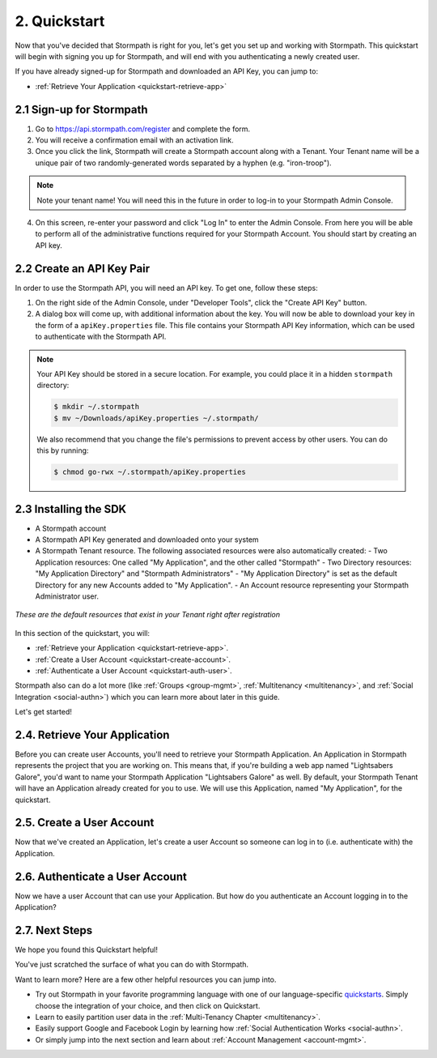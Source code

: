 .. _quickstart:

**************
2. Quickstart
**************

Now that you've decided that Stormpath is right for you, let's get you set up and working with Stormpath. This quickstart will begin with signing you up for Stormpath, and will end with you authenticating a newly created user.

If you have already signed-up for Stormpath and downloaded an API Key, you can jump to:

.. only:: not rest

  - :ref:`Installing the SDK <quickstart-install-sdk>`

- :ref:`Retrieve Your Application <quickstart-retrieve-app>`

.. _quickstart-signup:

2.1 Sign-up for Stormpath
=========================

1. Go to https://api.stormpath.com/register and complete the form.
2. You will receive a confirmation email with an activation link.
3. Once you click the link, Stormpath will create a Stormpath account along with a Tenant. Your Tenant name will be a unique pair of two randomly-generated words separated by a hyphen (e.g. "iron-troop").

.. note::

  Note your tenant name! You will need this in the future in order to log-in to your Stormpath Admin Console.

4. On this screen, re-enter your password and click "Log In" to enter the Admin Console. From here you will be able to perform all of the administrative functions required for your Stormpath Account. You should start by creating an API key.

.. _quickstart-create-apikey:

2.2 Create an API Key Pair
===========================

In order to use the Stormpath API, you will need an API key. To get one, follow these steps:

1. On the right side of the Admin Console, under "Developer Tools", click the "Create API Key" button.

2. A dialog box will come up, with additional information about the key. You will now be able to download your key in the form of a ``apiKey.properties`` file. This file contains your Stormpath API Key information, which can be used to authenticate with the Stormpath API.

.. note::

  Your API Key should be stored in a secure location. For example, you could place it in a hidden ``stormpath`` directory:

  .. code-block:: bash

    $ mkdir ~/.stormpath
    $ mv ~/Downloads/apiKey.properties ~/.stormpath/

  We also recommend that you change the file's permissions to prevent access by other users. You can do this by running:

  .. code-block:: bash

    $ chmod go-rwx ~/.stormpath/apiKey.properties

.. _quickstart-install-sdk:

2.3 Installing the SDK
======================

.. only:: rest

  This step is not relevant to the REST Product Guide, but would be required if you were using one of our SDKs. Currently, Stormpath offers the following SDKs:

  - C#
  - Java
  - Node.js
  - Python
  - VB.net

  .. todo::

    Add hyperlinks!

.. only:: csharp or vbnet

  To set up your environment follow these steps:

  First, create a new Console Application project in Visual Studio. Install the Stormpath .NET SDK by running

    ``install-package Stormpath.SDK``

  in the Package Manager Console. If you prefer, you can also use the NuGet Package Manager to install the Stormpath.SDK package.

  Next, add these statements at the top of your code:

  .. only:: csharp

    .. literalinclude:: code/csharp/quickstart/using.cs
      :language: csharp

    .. only:: vbnet

      .. literalinclude:: code/vbnet/quickstart/using.vb
        :language: vbnet

  Asynchronous and Synchronous Support
  ------------------------------------

  The Stormpath .NET SDK supports the `Task-based asynchronous <https://msdn.microsoft.com/en-us/library/hh873175(v=vs.110).aspx>`_ model by default. Every method that makes a network call ends in ``Async``, takes an optional ``CancellationToken`` parameter, and can be awaited.

  The built-in Visual Studio Console Application template doesn't support making asynchronous calls, but that's easy to fix:

    .. only:: csharp

      .. literalinclude:: code/csharp/quickstart/async_fix.cs
        :language: csharp

    .. only:: vbnet

      .. literalinclude:: code/vbnet/quickstart/async_fix.vb
        :language: vbnet

  The ``Stormpath.SDK.Sync`` namespace can be used in older applications or situations where synchronous access is required. This namespace provides a synchronous counterpart to each asynchronous method.

  .. note::
    The asynchronous API is preferred for newer applications. However, the methods available in ``Stormpath.SDK.Sync`` are **natively** synchronous - not just a blocking wrapper over the asynchronous API. These methods can be used safely, even from asynchronous applications.

.. only:: python

  To set up your environment follow these steps:

  First, install the Stormpath Python SDK by running the following command on
  the terminal:

  .. code:: console

    pip install stormpath

  If you'd like to update to use the latest Stormpath Python SDK, you can
  instead run:

  .. code:: console

    pip install --upgrade stormpath

.. only:: java

  To setup your environment for this quickstart, follow these steps:

  Include the following dependencies in your Maven ``pom.xml`` file:

  .. code-block:: xml

    ...

    <dependencies>

        ...

        <dependency>
            <groupId>com.stormpath.sdk</groupId>
            <artifactId>stormpath-sdk-api</artifactId>
            <version>###latest_stormpath_version###</version>
        </dependency>
        <dependency>
            <groupId>com.stormpath.sdk</groupId>
            <artifactId>stormpath-sdk-httpclient</artifactId>
            <version>###latest_stormpath_version###</version>
            <scope>runtime</scope>
        </dependency>

        ...

    </dependencies>

    ...

.. only:: nodejs

  To set up your environment follow these steps:

  First, install the Stormpath Node.js SDK by running the following command on
  the terminal:

  .. code:: console

    npm install stormpath

.. only:: rest

  These instructions assume that you have `cURL <http://curl.haxx.se/download.html>`_ installed on your system and that you have already completed the steps above, and now have:

.. only:: csharp or vbnet

  These instructions assume that you have Visual Studio installed on your system and that you have already completed the steps above, and now have:

.. only:: python

  These instructions assume that you have
  `pip <http://pip.readthedocs.org/en/stable/>`_ installed on your system and
  that you have already completed the steps above, and now have:

.. only:: java

  These instructions assume that you have
  `java <http://java.com>`_ and `maven <https://maven.apache.org/index.html>`_ installed on your system and that you have
  already completed the steps above, and now have:

- A Stormpath account
- A Stormpath API Key generated and downloaded onto your system
- A Stormpath Tenant resource. The following associated resources were also automatically created:
  - Two Application resources: One called "My Application", and the other called "Stormpath"
  - Two Directory resources: "My Application Directory" and "Stormpath Administrators"
  - "My Application Directory" is set as the default Directory for any new Accounts added to "My Application".
  - An Account resource representing your Stormpath Administrator user.

.. figure:: images/quickstart/default_resources.png
  :align: center
  :scale: 20%
  :alt: Default Stormpath Resources

  *These are the default resources that exist in your Tenant right after registration*

In this section of the quickstart, you will:

- :ref:`Retrieve your Application <quickstart-retrieve-app>`.
- :ref:`Create a User Account <quickstart-create-account>`.
- :ref:`Authenticate a User Account <quickstart-auth-user>`.

Stormpath also can do a lot more (like :ref:`Groups <group-mgmt>`, :ref:`Multitenancy <multitenancy>`, and :ref:`Social Integration <social-authn>`) which you can learn more about later in this guide.

Let's get started!

.. _quickstart-retrieve-app:

2.4. Retrieve Your Application
===============================

Before you can create user Accounts, you'll need to retrieve your Stormpath Application. An Application in Stormpath represents the project that you are working on. This means that, if you're building a web app named "Lightsabers Galore", you'd want to name your Stormpath Application "Lightsabers Galore" as well. By default, your Stormpath Tenant will have an Application already created for you to use. We will use this Application, named "My Application", for the quickstart.

.. only:: csharp or vbnet

  The first thing you need to connect to the Stormpath API is an ``IClient`` object:

  .. only:: csharp

    .. literalinclude:: code/csharp/quickstart/initialize_client.cs
      :language: csharp

  .. only:: vbnet

    .. literalinclude:: code/vbnet/quickstart/initialize_client.vb
      :language: vbnet

  .. note::

    You can skip building the ``IClientApiKey`` object and the call to ``SetApiKey()`` if you store your API Key and Secret in environment variables, or put the ``apiKey.properties`` file in the default location (``~\.stormpath\apiKey.properties``). Calling ``IClientBuilder.Build()`` without specifying an API Key will check the default location.

  Once you have an ``IClient`` instance, keep it around! You should only create it **once** per application. It's thread-safe, so you can safely reuse it, even in an ASP.NET application.

.. only:: python

  The first thing you need to connect to the Stormpath API is a ``Client`` object:

  .. literalinclude:: code/python/quickstart/initialize_client.py
    :language: python

  Once you have a ``Client`` instance, keep it around! You should only create it **once** per application.  It maintains its own cache, so you only want to generate a single Client instance for any application.

.. only:: java

  .. note::

    The following assumes that you have a file name: ``~/.stormpath/apiKey.properties`` that contains your api key id and your api key secret in this format:

    .. code-block:: console

      apiKey.id = <your api key id>
      apiKey.secret = <your api key secret>

  The first thing you need to connect to the Stormpath API is a ``Client`` object:

  .. literalinclude:: code/java/quickstart/initialize_client.java
    :language: java

  Once you have a ``Client`` instance, keep it around! You should only created it **once** per application. It maintains its own cache, so you only want to generate a single Client instance for any application.

.. only:: nodejs

  The first thing you need to connect to the Stormpath API is a ``Client`` object:

  .. literalinclude:: code/nodejs/quickstart/initialize_client.js
    :language: javascript

  Once you have a ``Client`` instance, keep it around! You should only create it **once** per application. It maintains its own cache, so you only want to generate a single Client instance for any application.

.. only:: rest

  Before you can get your Application, you must get the location of your Tenant from Stormpath, like so:

.. only:: rest

  .. code-block:: bash

    curl --request GET \
      --verbose \
      --user $SP_API_KEY_ID:$SP_API_KEY_SECRET \
      --header 'content-type: application/json' \
      --url "https://api.stormpath.com/v1/tenants/current"

  -  ``$SP_API_KEY_ID`` is the ``apiKey.id`` value in
     ``apiKey.properties`` and
  -  ``$SP_API_KEY_SECRET`` is the ``apiKey.secret`` value in
     ``apiKey.properties``

  The above cURL command returns an empty body along with a header:

  .. code-block:: http

    HTTP/1.1 302 Found
    Location: https://api.stormpath.com/v1/tenants/$TENANT_ID
    Content-Length: 0

  Make note of the ``Location`` header. This is the location of your Tenant in Stormpath, with the Tenant's unique ID at the end.

  From here, using your Tenant ID, you can get your Application by performing a search for the Application by name, with $TENANT_ID replaced with your Tenant's ID from the previous cURL:

  .. code-block:: bash

    curl --request GET \
      --user $SP_API_KEY_ID:$SP_API_KEY_SECRET \
      --header 'content-type: application/json' \
      --url "https://api.stormpath.com/v1/tenants/$TENANT_ID/applications?name=My%20Application"

  .. note::

    If you leave off the ``?name=My%20Application'`` query at the end of the request, it will instead retrieve a list of all Applications for this Tenant.

  The above cURL would return this example response:

  .. code-block:: json
    :emphasize-lines: 2,12,13,21,22

    {
      "href":"https://api.stormpath.com/v1/applications/1gk4Dxzi6o4PbdlEXampLE",
      "name":"My Application",
      "description":"This application was automatically created for you in Stormpath for use with our Quickstart guides(https://docs.stormpath.com). It does apply to your subscription's number of reserved applications and can be renamed or reused for your own purposes.",
      "status":"ENABLED",
      "createdAt":"2015-08-18T20:46:36.061Z",
      "modifiedAt":"2015-11-09T21:09:34.334Z",
      "tenant":{
        "href":"https://api.stormpath.com/v1/tenants/1gBTncWsp2ObQGgExAMPLE"
      },
      "comment":" // This JSON has been truncated for readability",
      "accounts":{
        "href":"https://api.stormpath.com/v1/applications/1gk4Dxzi6o4PbdlEXampLE/accounts"
      },
      "groups":{
        "href":"https://api.stormpath.com/v1/applications/1gk4Dxzi6o4PbdlEXampLE/groups"
      },
      "accountStoreMappings":{
        "href":"https://api.stormpath.com/v1/applications/1gk4Dxzi6o4PbdlEXampLE/accountStoreMappings"
      },
      "loginAttempts":{
        "href":"https://api.stormpath.com/v1/applications/1gk4Dxzi6o4PbdlEXampLE/loginAttempts"
      },
      "comment":" // This JSON has been truncated for readability"
    }

  Make note of the ``accounts``, ``loginAttempts``, and ``href`` URLs in the above response. We're now going to use these to create a new user Account and then authenticate it.

.. only:: php

  .. literalinclude:: code/php/quickstart/retrieve_your_application.php
    :language: php

.. only:: java

  Next, use the ``getApplications`` method on the ``Client`` and use criteria to search for the "My Application" Application:

  .. literalinclude:: code/java/quickstart/retrieve_your_application.java
    :language: java

.. only:: csharp or vbnet

  Next, use the ``GetApplications()`` collection to search for the "My Application" Application:

  .. only:: csharp

    .. literalinclude:: code/csharp/quickstart/retrieve_your_application.cs
      :language: csharp

  .. only:: vbnet

    .. literalinclude:: code/vbnet/quickstart/retrieve_your_application.vb
      :language: vbnet

  .. note::

    ``GetApplications()`` returns an ``IAsyncQueryable``, which represents a Stormpath collection resource that can be queried using LINQ-to-Stormpath. No network request is made to the Stormpath API until you call a method that enumerates the collection, such as ``SingleAsync()`` or ``ToListAsync()``.

    **Tip**: If you're using the ``Stormpath.SDK.Sync`` namespace, call the ``Synchronously()`` method after calling ``GetApplications()``. Then use standard LINQ result operators like ``Single()`` to synchronously execute the query.

  ``myApp`` is an ``IApplication`` object, which represents a Stormpath Application resource as a .NET type. We'll use this object to create a new user Account and then authenticate it.

.. only:: python

  Next, use the ``client.applications`` generator to search for the "My
  Application" Application:

  .. literalinclude:: code/python/quickstart/retrieve_your_application.py
    :language: python

  ``application`` is an ``Application`` object, which represents a Stormpath
  Application resource as a Python class.  We'll use this object to create a
  new user Account and then authenticate it.

.. only:: nodejs

  Next, use the ``client.getApplications`` method to search for the "My
  Application" Application:

  .. literalinclude:: code/nodejs/quickstart/retrieve_your_application.js
    :language: javascript

  ``application`` is an ``Application`` object, which represents a Stormpath
  Application resource.  We'll use this object to create a new user Account
  and then authenticate it.

.. _quickstart-create-account:

2.5. Create a User Account
==========================

Now that we've created an Application, let's create a user Account so someone can log in to (i.e. authenticate with) the Application.

.. only:: rest

  .. code-block:: bash

    curl --request GET \
      --user $SP_API_KEY_ID:$SP_API_KEY_SECRET \
      --header 'content-type: application/json' \
      --url "https://api.stormpath.com/v1/applications/1gk4Dxzi6o4PbdlEXampLE/accounts"
      --data '{
      "givenName": "Joe",
      "surname": "Stormtrooper",
      "username": "tk421",
      "email": "tk421@stormpath.com",
      "password":"Changeme1",
      }'

  This would return this response:

  .. code-block:: json

    {
      "href": "https://api.stormpath.com/v1/accounts/2wufAnDszC3PRi9exAMple",
      "username": "tk421",
      "email": "tk421@stormpath.com",
      "fullName": "Joe Stormtrooper",
      "givenName": "Joe",
      "middleName": null,
      "surname": "Stormtrooper",
      "status": "ENABLED",
      "customData": {
        "href":"https://api.stormpath.com/v1/accounts/2wufAnDszC3PRi9exAMple/customData"
      },
      "groups": {
        "href":"https://api.stormpath.com/v1/accounts/2wufAnDszC3PRi9exAMple/groups"
      },
      "groupMemberships": {
        "href":"https://api.stormpath.com/v1/accounts/2wufAnDszC3PRi9exAMple/groupMemberships"
      },
      "directory": {
        "href":"https://api.stormpath.com/v1/directories/1gkPqEScsMQSUFreXAMPLE"
      },
      "tenant": {
        "href":"https://api.stormpath.com/v1/tenants/1gBTncWsp2ObQGgExAMPLE"
      },
      "emailVerificationToken": null
    }

  You'll notice here that this user Account has a Directory ``href`` returned as well, even though you haven't created one. This is because when you created an Application, Stormpath automatically created a new Directory as well.

.. only:: php

  .. literalinclude:: code/php/quickstart/create_an_account.php
    :language: php

.. only:: java

  To do this, you'll need to use your ``application`` created in the previous step.

  .. literalinclude:: code/java/quickstart/create_an_account.java
    :language: java

.. only:: csharp or vbnet

  .. only:: csharp

    .. literalinclude:: code/csharp/quickstart/create_an_account.cs
      :language: csharp

  .. only:: vbnet

    .. literalinclude:: code/vbnet/quickstart/create_an_account.vb
      :language: vbnet

  ``CreateAccountAsync()`` sends a request to Stormpath and returns an ``IAccount`` (after being awaited). Like ``IApplication``, ``IAccount`` is the .NET type that represents a Stormpath Account resource.

.. only:: python

  .. literalinclude:: code/python/quickstart/create_an_account.py
    :language: python

  The ``create`` method sends a request to Stormpath and returns an ``Account``. Like ``Application``, ``Account`` is the Python class that represents a Stormpath Account resource.

.. only:: nodejs

  .. literalinclude:: code/nodejs/quickstart/create_an_account.js
    :language: javascript

.. _quickstart-auth-user:

2.6. Authenticate a User Account
================================

Now we have a user Account that can use your Application. But how do you authenticate an Account logging in to the Application?

.. only:: rest

  You POST a "Login Attempt" to your Application's ``/loginAttempts`` endpoint.

  The login cURL command would look as follows:

  .. code-block:: bash

    curl --request GET \
      --user $SP_API_KEY_ID:$SP_API_KEY_SECRET \
      --header 'content-type: application/json' \
      --url "https://api.stormpath.com/v1/applications/1gk4Dxzi6o4PbdlEXampLE/loginAttempts"
      --data '{
      "type": "basic",
      "value": "dGs0MjE6Q2hhbmdlbWUx"
      }'

  We are sending a :ref:`Login Attempt resource <ref-loginattempts>`, which has two attributes: ``type`` and ``value``.

  The ``type`` attribute must equal ``basic``. The ``value`` attribute must equal the result of the following (pseudo code) logic:

  .. code-block:: java

    String concatenated = username + ':' + plain_text_password;
    byte[] bytes = concatenated.to_byte_array();
    String value = base64_encode( bytes );

  For example, if you used the ``tk421`` username and ``Changeme1`` password from above when creating your first account, you might compute the ``value`` using `OpenSSL <http://www.openssl.org/>`__ this way:

  .. code-block:: bash

    echo -n "tk421:Changeme1" | openssl base64

  This would produce the following Base64 result::

    dGs0MjE6Q2hhbmdlbWUx

  This is what we passed as the ``value`` attribute.

  If the authentication attempt is successful (the username and password match and were Base64-encoded correctly), a link to the successfully authenticated Account will be returned:

  .. code-block:: json

    {
      "account": {
        "href": "https://api.stormpath.com/v1/accounts/aRaNdOmAcCoUnTId"
      }
    }

  You can use the returned ``href`` to GET the Account's details (first name, last name, email, etc).

.. only:: php

  .. literalinclude:: code/php/quickstart/authentication_attempt.php
    :language: php

.. only:: java

  .. literalinclude:: code/java/quickstart/authentication_attempt.java
    :language: java

  If the authentication attempt is successful, you'll get an ``AuthenticationResult``, which contains a link to the Account details.

  If the authentication attempt fails, a ``ResourceException`` will be thrown. The ``getMessage()`` and ``getDeveloperMessage()`` methods of the exception will contain details about the authentication failure.

.. only:: csharp or vbnet

  .. only:: csharp

    .. literalinclude:: code/csharp/quickstart/authentication_attempt.cs
      :language: csharp

  .. only:: vbnet

    .. literalinclude:: code/vbnet/quickstart/authentication_attempt.vb
      :language: vbnet

  If the authentication attempt is successful, you'll get an ``IAuthenticationResult``, which contains a link to the Account details.

  If the authentication attempt fails, a ``ResourceException`` will be thrown. The ``Message`` and ``DeveloperMessage`` properties of the exception will contain details about the authentication failure.

.. only:: python

  .. literalinclude:: code/python/quickstart/authentication_attempt.py
    :language: python

  If the authentication attempt is successful, you'll get an ``AuthenticationResult``, which contains a link to the Account details.

  If the authentication attempt fails, an ``Error`` will be thrown. The ``user_message`` and ``developer_message`` properties of the exception will contain details about the authentication failure.

.. only:: nodejs

    .. literalinclude:: code/nodejs/quickstart/authentication_attempt.js
      :language: javascript

    If the authentication attempt fails, an ``Error`` will be returned as the first argument of the callback. The ``userMessage`` and ``developerMessage`` properties of the error will contain details about the authentication failure.

    If the authentication attempt is successful, you'll get an ``AuthenticationResult`` as the second argument of the callback, which contains a link to the Account details.

.. only:: rest

  If the authentication attempt fails, you will see an error response instead:

  .. code-block:: json

    {
      "status": 400,
      "code": 400,
      "message": "Invalid username or password.",
      "developerMessage": "Invalid username or password.",
      "moreInfo": "mailto:support@stormpath.com"
    }

.. only:: php

  .. literalinclude:: code/php/quickstart/authentication_attempt_error_result.php
    :language: php

2.7. Next Steps
===============

We hope you found this Quickstart helpful!

You've just scratched the surface of what you can do with Stormpath.

Want to learn more? Here are a few other helpful resources you can jump into.

- Try out Stormpath in your favorite programming language with one of our language-specific `quickstarts <https://docs.stormpath.com/home/>`_. Simply choose the integration of your choice, and then click on Quickstart.
- Learn to easily partition user data in the :ref:`Multi-Tenancy Chapter <multitenancy>`.
- Easily support Google and Facebook Login by learning how :ref:`Social Authentication Works <social-authn>`.
- Or simply jump into the next section and learn about :ref:`Account Management <account-mgmt>`.
